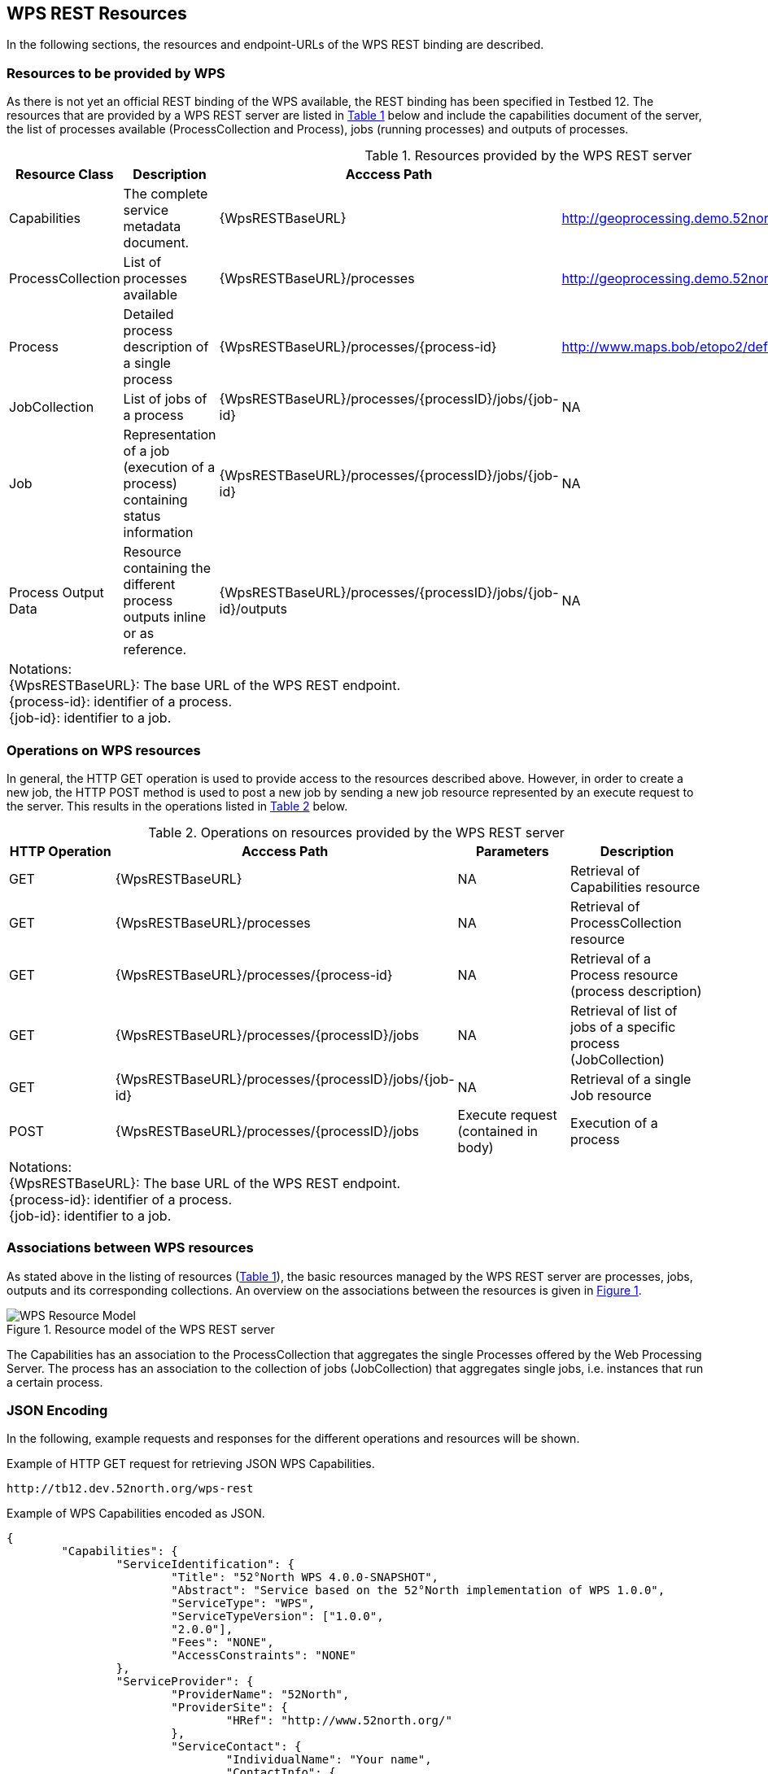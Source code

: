 [#clause_wps,reftext='11']
[[Clause_WPS]]
== WPS REST Resources

In the following sections, the resources and endpoint-URLs of the WPS REST binding are described.

=== Resources to be provided by WPS

As there is not yet an official REST binding of the WPS available, the REST
binding has been specified in Testbed 12. The resources that are provided by a
WPS REST server are listed in <<table_wps_resources>> below and include the
capabilities document of the server, the list of processes available
(ProcessCollection and Process), jobs (running processes) and
outputs of processes.

[#table_wps_resources,reftext='{table-caption} {counter:table-num}']
.Resources provided by the WPS REST server
[options="header"]
|=======================
|Resource Class         |Description                                |Acccess Path                               |Example
|Capabilities           |The complete service metadata document.    |{WpsRESTBaseURL}                           |http://geoprocessing.demo.52north.org:8080/wps-proxy
|ProcessCollection           |List of processes available                |{WpsRESTBaseURL}/processes                 |http://geoprocessing.demo.52north.org:8080/wps-proxy/processes
|Process | Detailed process description of a single process |{WpsRESTBaseURL}/processes/{process-id} |http://www.maps.bob/etopo2/default/WholeWorld_CRS_84/10m/1/3/86/132.xml
|JobCollection | List of jobs of a process  |{WpsRESTBaseURL}/processes/{processID}/jobs/{job-id} |NA
|Job |Representation of a job (execution of a process) containing status information |{WpsRESTBaseURL}/processes/{processID}/jobs/{job-id} |NA
|Process Output Data |Resource containing the different process outputs inline or as reference. |{WpsRESTBaseURL}/processes/{processID}/jobs/{job-id}/outputs |NA
4+^|Notations: +
{WpsRESTBaseURL}: The base URL of the WPS REST endpoint. +
{process-id}: identifier of a process.  +
{job-id}: identifier to a job.
|=======================


=== Operations on WPS resources

In general, the HTTP GET operation is used to provide access to the resources described above.
However, in order to create a new job, the HTTP POST method is used to post a new job by sending a new job resource represented by
an execute request to the server. This results in the operations listed in <<table_wps_operations>> below.

[#table_wps_operations,reftext='{table-caption} {counter:table-num}']
.Operations on resources provided by the WPS REST server
[options="header"]
|=======================
| HTTP Operation        |Acccess Path                        | Parameters       |Description
| GET           | {WpsRESTBaseURL}                           | NA | Retrieval of Capabilities resource
| GET           | {WpsRESTBaseURL}/processes                 | NA | Retrieval of ProcessCollection resource
| GET | {WpsRESTBaseURL}/processes/{process-id} | NA | Retrieval of a Process resource (process description)
| GET | {WpsRESTBaseURL}/processes/{processID}/jobs | NA | Retrieval of list of jobs of a specific process (JobCollection)
| GET | {WpsRESTBaseURL}/processes/{processID}/jobs/{job-id} | NA | Retrieval of a single Job resource
| POST | {WpsRESTBaseURL}/processes/{processID}/jobs | Execute request (contained in body) | Execution of a process
4+^| Notations: +
{WpsRESTBaseURL}: The base URL of the WPS REST endpoint. +
{process-id}: identifier of a process.  +
{job-id}: identifier to a job.
|=======================

=== Associations between WPS resources

As stated above in the listing of resources (<<table_wps_resources>>), the basic
resources managed by the WPS REST server are processes, jobs, outputs and
its corresponding collections.
An overview on the associations between the resources is given in <<wps_resource_model>>.

[#wps_resource_model,reftext='{figure-caption} {counter:figure-num}']
.Resource model of the WPS REST server
image::images/Figure1.png[WPS Resource Model]

The Capabilities has an association to the ProcessCollection that aggregates the single Processes offered by the Web Processing Server.
The process has an association to the collection of jobs (JobCollection) that aggregates single jobs, i.e. instances that run a certain process.

=== JSON Encoding

In the following, example requests and responses for the different operations and resources will be shown.

.Example of HTTP GET request for retrieving JSON WPS Capabilities.
[source]
----
http://tb12.dev.52north.org/wps-rest
----

.Example of WPS Capabilities encoded as JSON.
[source,json]
----
{
	"Capabilities": {
		"ServiceIdentification": {
			"Title": "52°North WPS 4.0.0-SNAPSHOT",
			"Abstract": "Service based on the 52°North implementation of WPS 1.0.0",
			"ServiceType": "WPS",
			"ServiceTypeVersion": ["1.0.0",
			"2.0.0"],
			"Fees": "NONE",
			"AccessConstraints": "NONE"
		},
		"ServiceProvider": {
			"ProviderName": "52North",
			"ProviderSite": {
				"HRef": "http://www.52north.org/"
			},
			"ServiceContact": {
				"IndividualName": "Your name",
				"ContactInfo": {

				}
			}
		},
		"Contents": {
			"ProcessSummaries": [{
				"identifier": "testbed12.fo.DouglasPeuckerAlgorithm",
				"title": "testbed12.fo.DouglasPeuckerAlgorithm",
				"_processVersion": "1.0.0",
				"_jobControlOptions": "sync-execute",
				"_outputTransmission": "value",
				"url": "http://tb12.dev.52north.org:80/wps-rest/processes/testbed12.fo.DouglasPeuckerAlgorithm"
			},...
			]
		},
		"_service": "WPS",
		"_version": "2.0.0"
	}
}
----

The process summaries in the contents-section contain links to the process description of the respective process. The standalone list of processes can be requested as follows:

.Example of HTTP GET request for retrieving the list of offered processes encoded as JSON.
[source]
----
http://tb12.dev.52north.org/wps-rest/processes
----

.Example of WPS Capabilities encoded as JSON.
[source,json]
----
{
  "ProcessSummaries": [
    {
      "identifier": "testbed12.fo.DouglasPeuckerAlgorithm",
      "title": "testbed12.fo.DouglasPeuckerAlgorithm",
      "_processVersion": "1.0.0",
      "_jobControlOptions": "sync-execute",
      "_outputTransmission": "value",
      "url": "http://tb12.dev.52north.org:80/wps-rest/processes/testbed12.fo.DouglasPeuckerAlgorithm"
    },...
    ]
}
----


.Example of HTTP GET request for retrieving the process description of a process encoded in JSON. (NOTE: Request has been line-wrapped for easier reading).
[source]
----
http://tb12.dev.52north.org/wps-rest/processes/
testbed12.fo.DouglasPeuckerAlgorithm
----

.Example of WPS Capabilities encoded as JSON.(NOTE: Some inputs and formats have been left out for easier reading).
[source,json]
----
{
  "ProcessOffering": {
    "Process": {
      "Title": "Hootenanny Conflation Process",
      "Identifier": "testbed12.lsa.HootenannyConflation",
      "Input": [
        {
          "Title": "INPUT1",
          "Identifier": "INPUT1",
          "ComplexData": {
            "Format": [
              {
                "_default": "true",
                "_mimeType": "application/x-zipped-shp"
              },...
            ]
          },
          "_minOccurs": "1",
          "_maxOccurs": "1"
        },
        {
          "Title": "INPUT1_TRANSLATION",
          "Identifier": "INPUT1_TRANSLATION",
          "ComplexData": {
            "Format": [
              {
                "_default": "true",
                "_mimeType": "text/x-script.phyton"
              },
              {
                "_default": "false",
                "_mimeType": "text/plain"
              }
            ]
          },
          "_minOccurs": "0",
          "_maxOccurs": "1"
        },
        {
          "Title": "INPUT2",
          "Identifier": "INPUT2",
          "ComplexData": {
            "Format": [
              {
                "_default": "true",
                "_mimeType": "application/x-openstreetmap+xml"
              }...
            ]
          },
          "_minOccurs": "1",
          "_maxOccurs": "1"
        },
        {
          "Title": "CONFLATION_TYPE",
          "Identifier": "CONFLATION_TYPE",
          "LiteralData": {
            "Format": [
              {
                "_default": "true",
                "_mimeType": "text/plain"
              },
              {
                "_default": "false",
                "_mimeType": "text/xml"
              }
            ],
            "LiteralDataDomain": [
              {
                "AnyValue": null,
                "DataType": {
                  "_reference": "xs:string"
                }
              }
            ]
          },
          "_minOccurs": "0",
          "_maxOccurs": "1"
        },...
      ],
      "Output": [
        {
          "Title": "CONFLATION_OUTPUT",
          "Identifier": "CONFLATION_OUTPUT",
          "ComplexData": {
            "Format": [
              {
                "_default": "true",
                "_mimeType": "application/x-zipped-shp"
              },...
            ]
          }
        },
        {
          "Title": "CONFLATION_REPORT",
          "Identifier": "CONFLATION_REPORT",
          "ComplexData": {
            "Format": [
              {
                "_default": "true",
                "_mimeType": "text/plain"
              }
            ]
          }
        }
      ]
    },
    "_processVersion": "1.0.0",
    "_jobControlOptions": "sync-execute async-execute",
    "_outputTransmission": "value reference",
    "execute-url": "http://tb12.dev.52north.org:80/wps-rest/processes/testbed12.lsa.HootenannyConflation/jobs"
  }
}
----

.Example of HTTP GET request for getting a list of jobs of a process. (NOTE: Request has been line-wrapped for easier reading).
[source]
----
http://tb12.dev.52north.org/wps-rest/processes/
testbed12.fo.DouglasPeuckerAlgorithm/jobs
----

.Example of a list of jobs for a process encoded as JSON.
[source,json]
----
{
  "Jobs": [
    "1317c058-cb4d-4ab4-ad21-b78e51229a17",
    "1319d2fc-cac8-4e8d-8039-2c511f55a9d3"
  ]
}
----

.Example of HTTP POST request for executing a process. (NOTE: Request has been line-wrapped for easier reading).
[source]
----
http://tb12.dev.52north.org/wps-rest/processes/
testbed12.fo.DouglasPeuckerAlgorithm/jobs
----

By default, the proces will be executed asynchronously. If the process supports synchronous execution, this can be achieved by appending the following URL-parameter:

.Example of HTTP POST request for synchronously executing a process. (NOTE: Request has been line-wrapped for easier reading).
[source]
----
http://tb12.dev.52north.org/wps-rest/processes/
testbed12.fo.DouglasPeuckerAlgorithm/jobs?sync-execute=true
----

.Example of WPS Execute request encoded as JSON.
[source,json]
----
{
    "Execute": {
        "Identifier": "testbed12.lsa.HootenannyConflation",
        "Input": [
            {
            "Reference": {
                    "_mimeType": "application/x-zipped-shp",
                    "_href": "http://geoprocessing.demo.52north.org:8080/data/Trans_RoadSegment-aoi.zip"
            },
            "_id": "INPUT1"
            },
			{
            "Reference": {
                    "_mimeType": "text/x-script.phyton",
                    "_href": "http://geoprocessing.demo.52north.org:8080/data/TNM_Roads.py"
            },
            "_id": "INPUT1_TRANSLATION"
            },
			{
            "Reference": {
                    "_mimeType": "application/x-openstreetmap+xml",
                    "_href": "http://geoprocessing.demo.52north.org:8080/data/sf_only_roads-aoi.osm"
            },
            "_id": "INPUT2"
            }
        ],
        "output":[{
            "_mimeType": "application/x-zipped-shp",
            "_id": "CONFLATION_OUTPUT",
            "_transmission": "reference"
        },{
            "_mimeType": "text/plain",
            "_id": "CONFLATION_REPORT",
            "_transmission": "reference"
        }],
        "_service": "WPS",
        "_version": "2.0.0"
    }
}
----

The direct response to a asynchronously executed process is HTTP status code 201 (created) and the URL to obtain status information and finally the result. The URL will be returned in a HTTP header named __Location__. For synchronous execution, the result document will be returned after the process has finished.

.Example of HTTP GET request for retrieving status information about a asynchonously executed process (NOTE: Request has been line-wrapped for easier reading).
[source]
----
http://tb12.dev.52north.org/wps-rest/processes/
testbed12.fo.DouglasPeuckerAlgorithm/jobs/
c731d14b-1de6-499c-9317-20224e056012
----

.Example of WPS StatusInfo response encoded as JSON. The process is still running.
[source,json]
----
{
  "StatusInfo": {
    "JobID": "c731d14b-1de6-499c-9317-20224e056012",
    "Status": "Running",
    "Progress": 0
  }
}
----

After the process has finished, the progress element will be replaced by the URL to obtain the outputs

.Example of WPS StatusInfo response encoded as JSON. The process has finished.
[source,json]
----
{
  "StatusInfo": {
    "JobID": "c731d14b-1de6-499c-9317-20224e056012",
    "Status": "Succeeded",
    "Output": "http://tb12.dev.52north.org/wps-rest/processes/testbed12.lsa.HootenannyConflation/jobs/c731d14b-1de6-499c-9317-20224e056012/outputs"
  }
}
----

.Example of WPS Result response encoded as JSON.
[source,json]
----
{
  "Result": {
    "JobID": "c731d14b-1de6-499c-9317-20224e056012",
    "Output": [
      {
        "ID": "CONFLATION_OUTPUT",
        "Reference": {
          "_mimeType": "application/x-zipped-shp",
          "_href": "http://tb12.dev.52north.org:80/wps/RetrieveResultServlet?id=c731d14b-1de6-499c-9317-20224e056012CONFLATION_OUTPUT.b1172b1c-c9aa-495a-aa8b-62220ac93605"
        }
      },
      {
        "ID": "CONFLATION_REPORT",
        "Reference": {
          "_mimeType": "text/plain",
          "_href": "http://tb12.dev.52north.org:80/wps/RetrieveResultServlet?id=c731d14b-1de6-499c-9317-20224e056012****CONFLATION_REPORT.220391a6-4357-44e2-b5f3-c0a0983cedae"
        }
      }
    ]
  }
}
----
